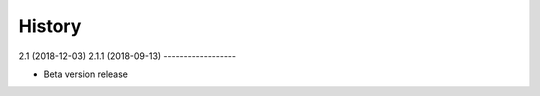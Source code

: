 =======
History
=======

2.1 (2018-12-03)
2.1.1 (2018-09-13)
------------------

* Beta version release
